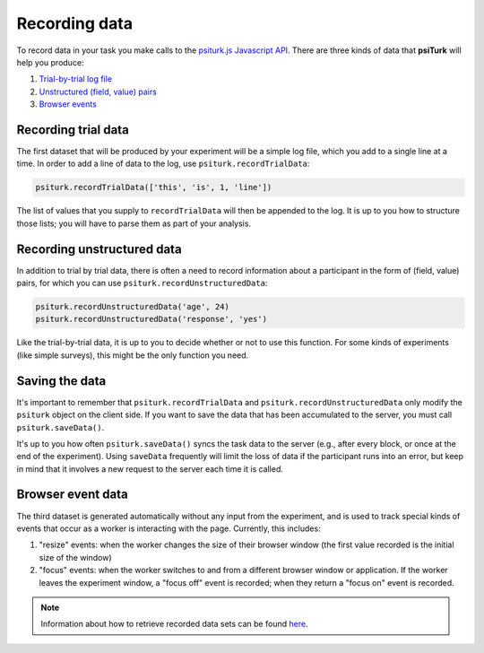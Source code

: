 Recording data
==============

To record data in your task you make calls to the `psiturk.js Javascript API <api.html>`__.
There are three kinds of data that **psiTurk** will help you produce:

1. `Trial-by-trial log file <recording.html#recording-trial-data>`__

2. `Unstructured (field, value) pairs <recording.html#recording-unstructured-data>`__

3. `Browser events <recording.html#browser-event-data>`__

Recording trial data
~~~~~~~~~~~~~~~~~~~~

The first dataset that will be produced by your experiment will be a
simple log file, which you add to a single line at a time. In order to
add a line of data to the log, use ``psiturk.recordTrialData``:

.. code:: javascript

    psiturk.recordTrialData(['this', 'is', 1, 'line'])

The list of values that you supply to ``recordTrialData`` will then be
appended to the log. It is up to you how to structure those lists; you
will have to parse them as part of your analysis.


Recording unstructured data
~~~~~~~~~~~~~~~~~~~~~~~~~~~

In addition to trial by trial data, there is often a need to record
information about a participant in the form of (field, value) pairs, for
which you can use ``psiturk.recordUnstructuredData``:

.. code:: javascript

    psiturk.recordUnstructuredData('age', 24)
    psiturk.recordUnstructuredData('response', 'yes')

Like the trial-by-trial data, it is up to you to decide whether or not
to use this function. For some kinds of experiments (like simple
surveys), this might be the only function you need.

Saving the data
~~~~~~~~~~~~~~~

It's important to remember that ``psiturk.recordTrialData`` and
``psiturk.recordUnstructuredData`` only modify the ``psiturk`` object on
the client side. If you want to save the data that has been accumulated
to the server, you must call ``psiturk.saveData()``.

It's up to you how often ``psiturk.saveData()`` syncs the task data to
the server (e.g., after every block, or once at the end of the
experiment). Using ``saveData`` frequently will limit the loss of data
if the participant runs into an error, but keep in mind that it involves
a new request to the server each time it is called.

Browser event data
~~~~~~~~~~~~~~~~~~

The third dataset is generated automatically without any input from the
experiment, and is used to track special kinds of events that occur as a
worker is interacting with the page. Currently, this includes:

1. "resize" events: when the worker changes the size of their browser
   window (the first value recorded is the initial size of the window)

2. "focus" events: when the worker switches to and from a different
   browser window or application. If the worker leaves the experiment
   window, a "focus off" event is recorded; when they return a "focus
   on" event is recorded.

.. note::
   Information about how to retrieve recorded data sets can be found
   `here <./retrieving.html>`__.
